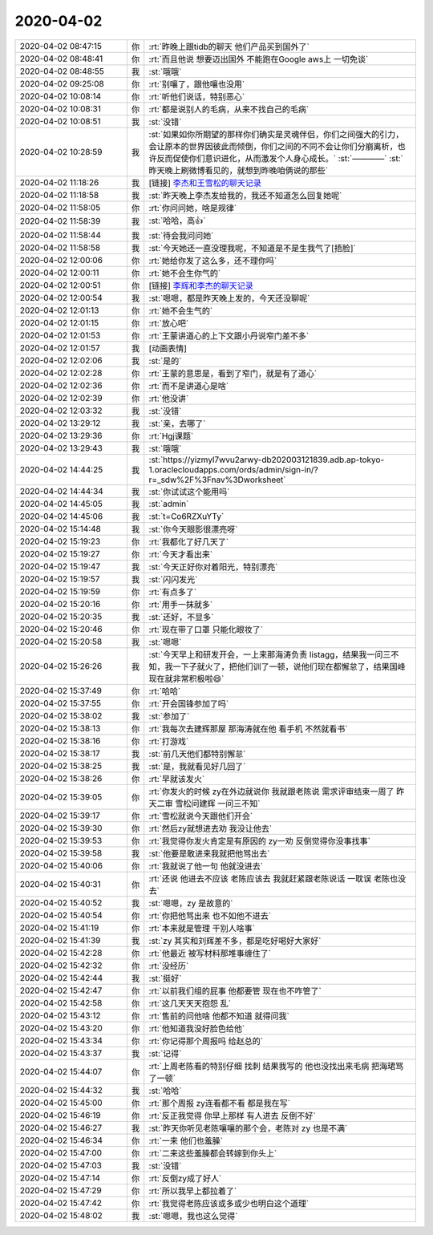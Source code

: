 2020-04-02
-------------

.. list-table::
   :widths: 25, 1, 60

   * - 2020-04-02 08:47:15
     - 你
     - :rt:`昨晚上跟tidb的聊天 他们产品买到国外了`
   * - 2020-04-02 08:48:41
     - 你
     - :rt:`而且他说 想要迈出国外 不能跑在Google aws上 一切免谈`
   * - 2020-04-02 08:48:55
     - 我
     - :st:`哦哦`
   * - 2020-04-02 09:25:08
     - 你
     - :rt:`别嚷了，跟他嚷也没用`
   * - 2020-04-02 10:08:14
     - 你
     - :rt:`听他们说话，特别恶心`
   * - 2020-04-02 10:08:31
     - 你
     - :rt:`都是说别人的毛病，从来不找自己的毛病`
   * - 2020-04-02 10:08:51
     - 我
     - :st:`没错`
   * - 2020-04-02 10:28:59
     - 我
     - :st:`如果如你所期望的那样你们确实是灵魂伴侣，你们之间强大的引力，会让原本的世界因彼此而倾倒，你们之间的不同不会让你们分崩离析，也许反而促使你们意识进化，从而激发个人身心成长。`
       :st:`————`
       :st:`昨天晚上刷微博看见的，就想到昨晚咱俩说的那些`
   * - 2020-04-02 11:18:26
     - 我
     - [链接] `李杰和王雪松的聊天记录 <https://support.weixin.qq.com/cgi-bin/mmsupport-bin/readtemplate?t=page/favorite_record__w_unsupport>`_
   * - 2020-04-02 11:18:58
     - 我
     - :st:`昨天晚上李杰发给我的，我还不知道怎么回复她呢`
   * - 2020-04-02 11:58:05
     - 你
     - :rt:`你问问她，啥是规律`
   * - 2020-04-02 11:58:39
     - 我
     - :st:`哈哈，高👍`
   * - 2020-04-02 11:58:44
     - 我
     - :st:`待会我问问她`
   * - 2020-04-02 11:58:58
     - 我
     - :st:`今天她还一直没理我呢，不知道是不是生我气了[捂脸]`
   * - 2020-04-02 12:00:06
     - 你
     - :rt:`她给你发了这么多，还不理你吗`
   * - 2020-04-02 12:00:11
     - 你
     - :rt:`她不会生你气的`
   * - 2020-04-02 12:00:51
     - 你
     - [链接] `李辉和李杰的聊天记录 <https://support.weixin.qq.com/cgi-bin/mmsupport-bin/readtemplate?t=page/favorite_record__w_unsupport>`_
   * - 2020-04-02 12:00:54
     - 我
     - :st:`嗯嗯，都是昨天晚上发的，今天还没聊呢`
   * - 2020-04-02 12:01:13
     - 你
     - :rt:`她不会生气的`
   * - 2020-04-02 12:01:15
     - 你
     - :rt:`放心吧`
   * - 2020-04-02 12:01:53
     - 你
     - :rt:`王蒙讲道心的上下文跟小丹说窄门差不多`
   * - 2020-04-02 12:01:57
     - 我
     - [动画表情]
   * - 2020-04-02 12:02:06
     - 我
     - :st:`是的`
   * - 2020-04-02 12:02:28
     - 你
     - :rt:`王蒙的意思是，看到了窄门，就是有了道心`
   * - 2020-04-02 12:02:36
     - 你
     - :rt:`而不是讲道心是啥`
   * - 2020-04-02 12:02:39
     - 你
     - :rt:`他没讲`
   * - 2020-04-02 12:03:32
     - 我
     - :st:`没错`
   * - 2020-04-02 13:29:12
     - 我
     - :st:`亲，去哪了`
   * - 2020-04-02 13:29:36
     - 你
     - :rt:`Hgj课题`
   * - 2020-04-02 13:29:43
     - 我
     - :st:`哦哦`
   * - 2020-04-02 14:44:25
     - 我
     - :st:`https://yizmyl7wvu2arwy-db202003121839.adb.ap-tokyo-1.oraclecloudapps.com/ords/admin/sign-in/?r=_sdw%2F%3Fnav%3Dworksheet`
   * - 2020-04-02 14:44:34
     - 我
     - :st:`你试试这个能用吗`
   * - 2020-04-02 14:45:05
     - 我
     - :st:`admin`
   * - 2020-04-02 14:45:06
     - 我
     - :st:`t=Co6RZXuYTy`
   * - 2020-04-02 15:14:48
     - 我
     - :st:`你今天眼影很漂亮呀`
   * - 2020-04-02 15:19:23
     - 你
     - :rt:`我都化了好几天了`
   * - 2020-04-02 15:19:27
     - 你
     - :rt:`今天才看出来`
   * - 2020-04-02 15:19:47
     - 我
     - :st:`今天正好你对着阳光，特别漂亮`
   * - 2020-04-02 15:19:57
     - 我
     - :st:`闪闪发光`
   * - 2020-04-02 15:19:59
     - 你
     - :rt:`有点多了`
   * - 2020-04-02 15:20:16
     - 你
     - :rt:`用手一抹就多`
   * - 2020-04-02 15:20:35
     - 我
     - :st:`还好，不显多`
   * - 2020-04-02 15:20:46
     - 你
     - :rt:`现在带了口罩 只能化眼妆了`
   * - 2020-04-02 15:20:58
     - 我
     - :st:`嗯嗯`
   * - 2020-04-02 15:26:26
     - 我
     - :st:`今天早上和研发开会，一上来那海涛负责 listagg，结果我一问三不知，我一下子就火了，把他们训了一顿，说他们现在都懈怠了，结果国峰现在就非常积极啦😄`
   * - 2020-04-02 15:37:49
     - 你
     - :rt:`哈哈`
   * - 2020-04-02 15:37:55
     - 你
     - :rt:`开会国锋参加了吗`
   * - 2020-04-02 15:38:02
     - 我
     - :st:`参加了`
   * - 2020-04-02 15:38:13
     - 你
     - :rt:`我每次去建辉那屋 那海涛就在他 看手机 不然就看书`
   * - 2020-04-02 15:38:16
     - 你
     - :rt:`打游戏`
   * - 2020-04-02 15:38:17
     - 我
     - :st:`前几天他们都特别懈怠`
   * - 2020-04-02 15:38:25
     - 我
     - :st:`是，我就看见好几回了`
   * - 2020-04-02 15:38:26
     - 你
     - :rt:`早就该发火`
   * - 2020-04-02 15:39:05
     - 你
     - :rt:`你发火的时候 zy在外边就说你 我就跟老陈说 需求评审结束一周了 昨天二审 雪松问建辉 一问三不知`
   * - 2020-04-02 15:39:17
     - 你
     - :rt:`雪松就说今天跟他们开会`
   * - 2020-04-02 15:39:30
     - 你
     - :rt:`然后zy就想进去劝 我没让他去`
   * - 2020-04-02 15:39:53
     - 你
     - :rt:`我觉得你发火肯定是有原因的 zy一劝 反倒觉得你没事找事`
   * - 2020-04-02 15:39:58
     - 我
     - :st:`他要是敢进来我就把他骂出去`
   * - 2020-04-02 15:40:06
     - 你
     - :rt:`我就说了他一句 他就没进去`
   * - 2020-04-02 15:40:31
     - 你
     - :rt:`还说 他进去不应该 老陈应该去 我就赶紧跟老陈说话 一耽误 老陈也没去`
   * - 2020-04-02 15:40:52
     - 我
     - :st:`嗯嗯，zy 是故意的`
   * - 2020-04-02 15:40:54
     - 你
     - :rt:`你把他骂出来 也不如他不进去`
   * - 2020-04-02 15:41:19
     - 你
     - :rt:`本来就是管理 干别人啥事`
   * - 2020-04-02 15:41:39
     - 我
     - :st:`zy 其实和刘辉差不多，都是吃好喝好大家好`
   * - 2020-04-02 15:42:28
     - 你
     - :rt:`他最近 被写材料那堆事缠住了`
   * - 2020-04-02 15:42:32
     - 你
     - :rt:`没经历`
   * - 2020-04-02 15:42:44
     - 我
     - :st:`挺好`
   * - 2020-04-02 15:42:47
     - 你
     - :rt:`以前我们组的屁事 他都要管 现在也不咋管了`
   * - 2020-04-02 15:42:58
     - 你
     - :rt:`这几天天天抱怨 乱`
   * - 2020-04-02 15:43:12
     - 你
     - :rt:`售前的问他啥 他都不知道 就得问我`
   * - 2020-04-02 15:43:20
     - 你
     - :rt:`他知道我没好脸色给他`
   * - 2020-04-02 15:43:34
     - 你
     - :rt:`你记得那个周报吗 给赵总的`
   * - 2020-04-02 15:43:37
     - 我
     - :st:`记得`
   * - 2020-04-02 15:44:07
     - 你
     - :rt:`上周老陈看的特别仔细 找刺 结果我写的 他也没找出来毛病 把海珺骂了一顿`
   * - 2020-04-02 15:44:32
     - 我
     - :st:`哈哈`
   * - 2020-04-02 15:45:00
     - 你
     - :rt:`那个周报 zy连看都不看 都是我在写`
   * - 2020-04-02 15:46:19
     - 你
     - :rt:`反正我觉得 你早上那样 有人进去 反倒不好`
   * - 2020-04-02 15:46:27
     - 我
     - :st:`昨天你听见老陈嚷嚷的那个会，老陈对 zy 也是不满`
   * - 2020-04-02 15:46:34
     - 你
     - :rt:`一来 他们也羞臊`
   * - 2020-04-02 15:47:00
     - 你
     - :rt:`二来这些羞臊都会转嫁到你头上`
   * - 2020-04-02 15:47:03
     - 我
     - :st:`没错`
   * - 2020-04-02 15:47:14
     - 你
     - :rt:`反倒zy成了好人`
   * - 2020-04-02 15:47:29
     - 你
     - :rt:`所以我早上都拉着了`
   * - 2020-04-02 15:47:42
     - 你
     - :rt:`我觉得老陈应该或多或少也明白这个道理`
   * - 2020-04-02 15:48:02
     - 我
     - :st:`嗯嗯，我也这么觉得`